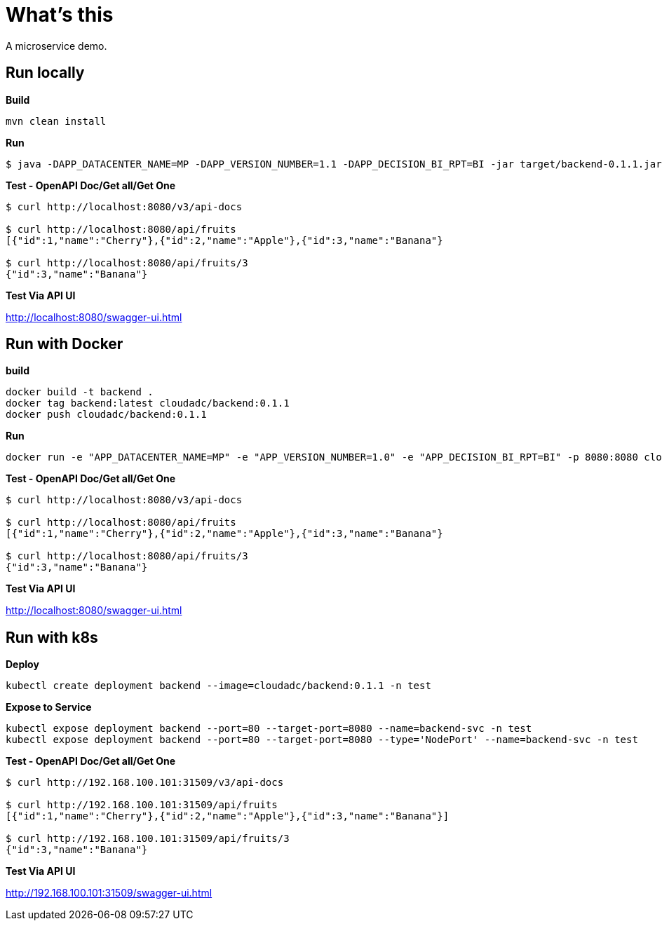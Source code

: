 = What's this

A microservice demo.

== Run locally

[source, bash]
.*Build*
----
mvn clean install
----

[source, bash]
.*Run*
----
$ java -DAPP_DATACENTER_NAME=MP -DAPP_VERSION_NUMBER=1.1 -DAPP_DECISION_BI_RPT=BI -jar target/backend-0.1.1.jar
----

[source, bash]
.*Test - OpenAPI Doc/Get all/Get One*
----
$ curl http://localhost:8080/v3/api-docs

$ curl http://localhost:8080/api/fruits
[{"id":1,"name":"Cherry"},{"id":2,"name":"Apple"},{"id":3,"name":"Banana"}

$ curl http://localhost:8080/api/fruits/3
{"id":3,"name":"Banana"}
----

*Test Via API UI*

http://localhost:8080/swagger-ui.html

== Run with Docker

[source, bash]
.*build*
----
docker build -t backend .
docker tag backend:latest cloudadc/backend:0.1.1
docker push cloudadc/backend:0.1.1
----

[source, bash]
.*Run*
----
docker run -e "APP_DATACENTER_NAME=MP" -e "APP_VERSION_NUMBER=1.0" -e "APP_DECISION_BI_RPT=BI" -p 8080:8080 cloudadc/backend:0.1.1
----

[source, bash]
.*Test - OpenAPI Doc/Get all/Get One*
----
$ curl http://localhost:8080/v3/api-docs

$ curl http://localhost:8080/api/fruits
[{"id":1,"name":"Cherry"},{"id":2,"name":"Apple"},{"id":3,"name":"Banana"}

$ curl http://localhost:8080/api/fruits/3
{"id":3,"name":"Banana"}
----

*Test Via API UI*

http://localhost:8080/swagger-ui.html



== Run with k8s

[source, bash]
.*Deploy*
----
kubectl create deployment backend --image=cloudadc/backend:0.1.1 -n test
----

[source, bash]
.*Expose to Service*
----
kubectl expose deployment backend --port=80 --target-port=8080 --name=backend-svc -n test
kubectl expose deployment backend --port=80 --target-port=8080 --type='NodePort' --name=backend-svc -n test
----

[source, bash]
.*Test - OpenAPI Doc/Get all/Get One*
----
$ curl http://192.168.100.101:31509/v3/api-docs

$ curl http://192.168.100.101:31509/api/fruits
[{"id":1,"name":"Cherry"},{"id":2,"name":"Apple"},{"id":3,"name":"Banana"}]

$ curl http://192.168.100.101:31509/api/fruits/3
{"id":3,"name":"Banana"}
----

*Test Via API UI*

http://192.168.100.101:31509/swagger-ui.html
